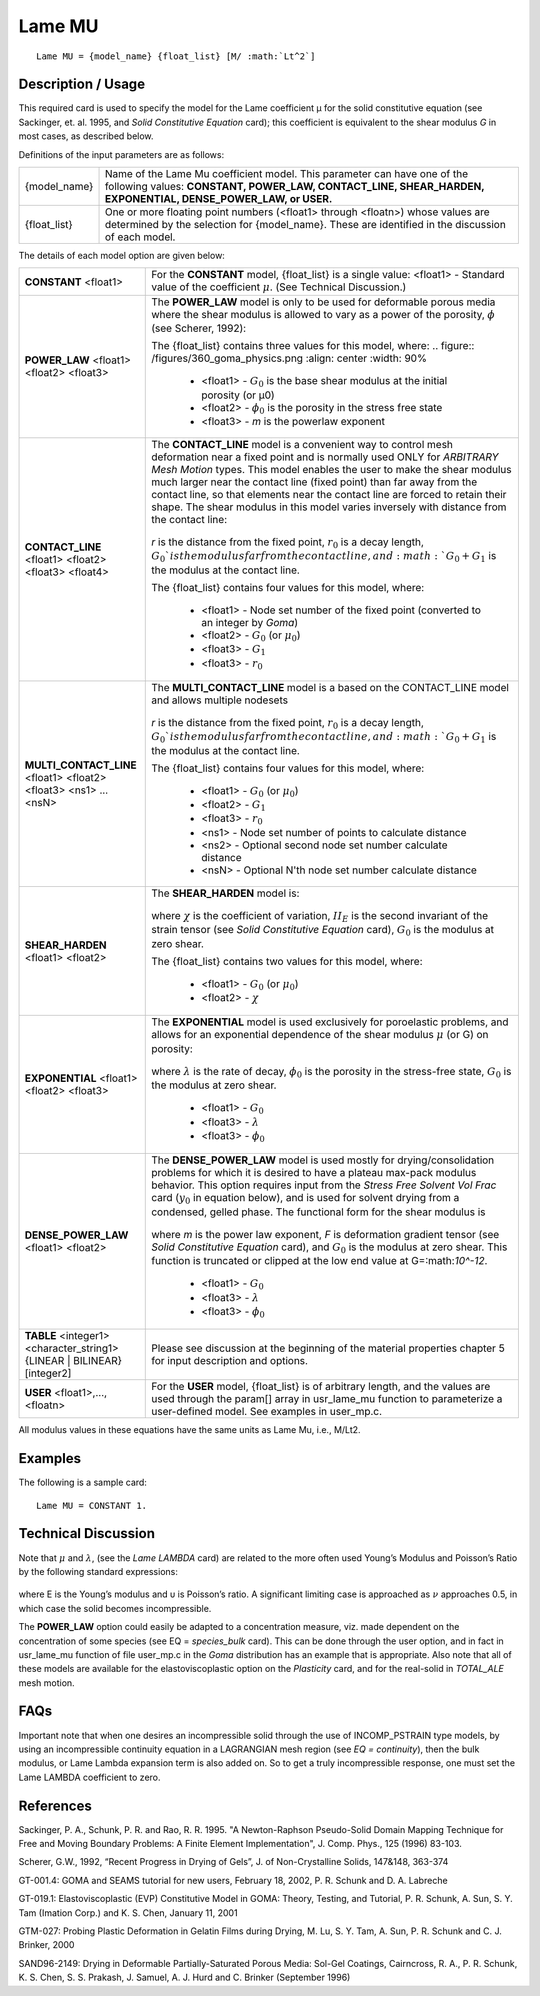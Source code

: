 *******
Lame MU
*******

::

   Lame MU = {model_name} {float_list} [M/ :math:`Lt^2`]

-----------------------
**Description / Usage**
-----------------------

This required card is used to specify the model for the Lame coefficient μ for the solid
constitutive equation (see Sackinger, et. al. 1995, and *Solid Constitutive Equation*
card); this coefficient is equivalent to the shear modulus *G* in most cases, as described
below.

Definitions of the input parameters are as follows:

+-------------+---------------------------------------------------------------------------------------+
|{model_name} |Name of the Lame Mu coefficient model. This parameter can have one of the following    |
|             |values: **CONSTANT, POWER_LAW, CONTACT_LINE, SHEAR_HARDEN, EXPONENTIAL,                |
|             |DENSE_POWER_LAW, or USER.**                                                            |
+-------------+---------------------------------------------------------------------------------------+
|{float_list} |One or more floating point numbers (<float1> through <floatn>) whose values are        |
|             |determined by the selection for {model_name}. These are identified in the discussion   |
|             |of each model.                                                                         |
+-------------+---------------------------------------------------------------------------------------+

The details of each model option are given below:

+-----------------------------------------------------------------------------------+---------------------------------------------------------------------------------------------------+
|**CONSTANT** <float1>                                                              |For the **CONSTANT** model, {float_list} is a single value: <float1> - Standard value of the       |
|                                                                                   |coefficient :math:`\mu`. (See Technical Discussion.)                                               |
+-----------------------------------------------------------------------------------+---------------------------------------------------------------------------------------------------+
|**POWER_LAW** <float1> <float2> <float3>                                           |The **POWER_LAW** model is only to be used for deformable porous media where the shear modulus is  |
|                                                                                   |allowed to vary as a power of the porosity, :math:`\phi` (see Scherer, 1992):                      |
|                                                                                   |                                                                                                   |
|                                                                                   |The {float_list} contains three values for this model, where:                                      |
|                                                                                   |.. figure:: /figures/360_goma_physics.png                                                          |
|                                                                                   |:align: center                                                                                     |
|                                                                                   |:width: 90%                                                                                        |
|                                                                                   |                                                                                                   |
|                                                                                   | * <float1> - :math:`G_0` is the base shear modulus at the initial porosity (or μ0)                |
|                                                                                   | * <float2> - :math:`\phi_0` is the porosity in the stress free state                              |
|                                                                                   | * <float3> - *m* is the powerlaw exponent                                                         |
+-----------------------------------------------------------------------------------+---------------------------------------------------------------------------------------------------+
|**CONTACT_LINE** <float1> <float2> <float3> <float4>                               |The **CONTACT_LINE** model is a convenient way to control mesh deformation near a fixed point and  |
|                                                                                   |is normally used ONLY for *ARBITRARY Mesh Motion* types. This model enables the user to make the   |
|                                                                                   |shear modulus much larger near the contact line (fixed point) than far away from the contact line, |
|                                                                                   |so that elements near the contact line are forced to retain their shape. The shear modulus in this |
|                                                                                   |model varies inversely with distance from the contact line:                                        |
|                                                                                   |                                                                                                   |
|                                                                                   |.. figure:: /figures/361_goma_physics.png                                                          |
|                                                                                   |   :align: center                                                                                  |
|                                                                                   |   :width: 90%                                                                                     |
|                                                                                   |                                                                                                   |
|                                                                                   |*r* is the distance from the fixed point, :math:`r_0` is a decay length, :math:`G_0`is the modulus |
|                                                                                   |far from the contact line, and :math:`G_0 + G_1` is the modulus at the contact line.               |
|                                                                                   |                                                                                                   |
|                                                                                   |The {float_list} contains four values for this model, where:                                       |
|                                                                                   |                                                                                                   |
|                                                                                   | * <float1> - Node set number of the fixed point (converted to an integer by *Goma*)               |
|                                                                                   | * <float2> - :math:`G_0` (or :math:`\mu_0`)                                                       |
|                                                                                   | * <float3> - :math:`G_1`                                                                          |
|                                                                                   | * <float3> - :math:`r_0`                                                                          |
+-----------------------------------------------------------------------------------+---------------------------------------------------------------------------------------------------+
|**MULTI_CONTACT_LINE** <float1> <float2> <float3> <ns1> ... <nsN>                  |The **MULTI_CONTACT_LINE** model is a based on the CONTACT_LINE model and allows multiple nodesets |
|                                                                                   |                                                                                                   |
|                                                                                   |.. figure:: /figures/361_goma_physics.png                                                          |
|                                                                                   |   :align: center                                                                                  |
|                                                                                   |   :width: 90%                                                                                     |
|                                                                                   |                                                                                                   |
|                                                                                   |*r* is the distance from the fixed point, :math:`r_0` is a decay length, :math:`G_0`is the modulus |
|                                                                                   |far from the contact line, and :math:`G_0 + G_1` is the modulus at the contact line.               |
|                                                                                   |                                                                                                   |
|                                                                                   |The {float_list} contains four values for this model, where:                                       |
|                                                                                   |                                                                                                   |
|                                                                                   | * <float1> - :math:`G_0` (or :math:`\mu_0`)                                                       |
|                                                                                   | * <float2> - :math:`G_1`                                                                          |
|                                                                                   | * <float3> - :math:`r_0`                                                                          |
|                                                                                   | * <ns1> - Node set number of points to calculate distance                                         |
|                                                                                   | * <ns2> - Optional second node set number calculate distance                                      |
|                                                                                   | * <nsN> - Optional N'th node set number calculate distance                                        |
+-----------------------------------------------------------------------------------+---------------------------------------------------------------------------------------------------+
|**SHEAR_HARDEN** <float1> <float2>                                                 |The **SHEAR_HARDEN** model is:                                                                     |
|                                                                                   |                                                                                                   |
|                                                                                   |.. figure:: /figures/362_goma_physics.png                                                          |
|                                                                                   |   :align: center                                                                                  |
|                                                                                   |   :width: 90%                                                                                     |
|                                                                                   |                                                                                                   |
|                                                                                   |where :math:`\chi` is the coefficient of variation, :math:`II_E` is the second invariant of the    |
|                                                                                   |strain tensor (see *Solid Constitutive Equation* card), :math:`G_0` is the modulus at zero shear.  |
|                                                                                   |                                                                                                   |
|                                                                                   |The {float_list} contains two values for this model, where:                                        |
|                                                                                   |                                                                                                   |
|                                                                                   | * <float1> - :math:`G_0` (or :math:`\mu_0`)                                                       |
|                                                                                   | * <float2> - :math:`\chi`                                                                         |
+-----------------------------------------------------------------------------------+---------------------------------------------------------------------------------------------------+
|**EXPONENTIAL** <float1> <float2> <float3>                                         |The **EXPONENTIAL** model is used exclusively for poroelastic problems, and allows for an          |
|                                                                                   |exponential dependence of the shear modulus :math:`\mu` (or G) on porosity:                        |
|                                                                                   |                                                                                                   |
|                                                                                   |.. figure:: /figures/363_goma_physics.png                                                          |
|                                                                                   |   :align: center                                                                                  |
|                                                                                   |   :width: 90%                                                                                     |
|                                                                                   |                                                                                                   |
|                                                                                   |where :math:`\lambda` is the rate of decay, :math:`\phi_0` is the porosity in the stress-free      |
|                                                                                   |state, :math:`G_0` is the modulus at zero shear.                                                   |
|                                                                                   |                                                                                                   |
|                                                                                   | * <float1> - :math:`G_0`                                                                          |
|                                                                                   | * <float3> - :math:`\lambda`                                                                      |
|                                                                                   | * <float3> - :math:`\phi_0`                                                                       |
+-----------------------------------------------------------------------------------+---------------------------------------------------------------------------------------------------+
|**DENSE_POWER_LAW** <float1> <float2>                                              |The **DENSE_POWER_LAW** model is used mostly for drying/consolidation problems for which it is     |
|                                                                                   |desired to have a plateau max-pack modulus behavior. This option requires input from the *Stress   |
|                                                                                   |Free Solvent Vol Frac* card (:math:`y_0` in equation below), and is used for solvent drying from a |
|                                                                                   |condensed, gelled phase. The functional form for the shear modulus is                              |
|                                                                                   |                                                                                                   |
|                                                                                   |.. figure:: /figures/364_goma_physics.png                                                          |
|                                                                                   |   :align: center                                                                                  |
|                                                                                   |   :width: 90%                                                                                     |
|                                                                                   |                                                                                                   |
|                                                                                   |where *m* is the power law exponent, *F* is deformation gradient tensor (see *Solid Constitutive   |
|                                                                                   |Equation* card), and :math:`G_0` is the modulus at zero shear. This function is truncated or       |
|                                                                                   |clipped at the low end value at G=:math:`10^-12`.                                                  |
|                                                                                   |                                                                                                   |
|                                                                                   | * <float1> - :math:`G_0`                                                                          |
|                                                                                   | * <float3> - :math:`\lambda`                                                                      |
|                                                                                   | * <float3> - :math:`\phi_0`                                                                       |
+-----------------------------------------------------------------------------------+---------------------------------------------------------------------------------------------------+
|**TABLE** <integer1> <character_string1> {LINEAR | BILINEAR} [integer2]            |Please see discussion at the beginning of the material properties chapter 5 for input description  |
|                                                                                   |and options.                                                                                       |
+-----------------------------------------------------------------------------------+---------------------------------------------------------------------------------------------------+
|**USER** <float1>,..., <floatn>                                                    |For the **USER** model, {float_list} is of arbitrary length, and the values are used through the   |
|                                                                                   |param[] array in usr_lame_mu function to parameterize a user-defined model. See examples in        |
|                                                                                   |user_mp.c.                                                                                         |
+-----------------------------------------------------------------------------------+---------------------------------------------------------------------------------------------------+

All modulus values in these equations have the same units as Lame Mu, i.e., M/Lt2.

------------
**Examples**
------------

The following is a sample card:

::

   Lame MU = CONSTANT 1.

-------------------------
**Technical Discussion**
-------------------------

Note that :math:`\mu` and :math:`\lambda`, (see the *Lame LAMBDA* card) are related to the more often used Young’s Modulus and Poisson’s Ratio by the following standard expressions:

.. figure:: /figures/365_goma_physics.png                                                          
   :align: center                                                                                  
   :width: 90%

where E is the Young’s modulus and υ is Poisson’s ratio. A significant limiting case is approached as :math:`\nu` approaches 0.5, in which case the solid becomes incompressible.

The **POWER_LAW** option could easily be adapted to a concentration measure, viz. made dependent on the concentration of some species (see EQ = *species_bulk* card). This can be done through the user option, and in fact in usr_lame_mu function of file user_mp.c in the *Goma* distribution has an example that is appropriate. Also note that all of these models are available for the elastoviscoplastic option on the *Plasticity* card, and for the real-solid in *TOTAL_ALE* mesh motion.


--------
**FAQs**
--------

Important note that when one desires an incompressible solid through the use of INCOMP_PSTRAIN type models, by using an incompressible continuity equation in a LAGRANGIAN mesh region (see *EQ = continuity*), then the bulk modulus, or Lame Lambda expansion term is also added on. So to get a truly incompressible response, one must set the Lame LAMBDA coefficient to zero.

--------------
**References**
--------------

Sackinger, P. A., Schunk, P. R. and Rao, R. R. 1995. "A Newton-Raphson Pseudo-Solid
Domain Mapping Technique for Free and Moving Boundary Problems: A Finite
Element Implementation", J. Comp. Phys., 125 (1996) 83-103.

Scherer, G.W., 1992, “Recent Progress in Drying of Gels”, J. of Non-Crystalline Solids,
147&148, 363-374

GT-001.4: GOMA and SEAMS tutorial for new users, February 18, 2002, P. R. Schunk
and D. A. Labreche

GT-019.1: Elastoviscoplastic (EVP) Constitutive Model in GOMA: Theory, Testing,
and Tutorial, P. R. Schunk, A. Sun, S. Y. Tam (Imation Corp.) and K. S. Chen, January
11, 2001

GTM-027: Probing Plastic Deformation in Gelatin Films during Drying, M. Lu, S. Y.
Tam, A. Sun, P. R. Schunk and C. J. Brinker, 2000

SAND96-2149: Drying in Deformable Partially-Saturated Porous Media: Sol-Gel
Coatings, Cairncross, R. A., P. R. Schunk, K. S. Chen, S. S. Prakash, J. Samuel, A. J.
Hurd and C. Brinker (September 1996)

.. 
	TODO - Lines 39, 54, 70, 85, 101 and 139 are photos that need to be replaced with the correct equations. 




